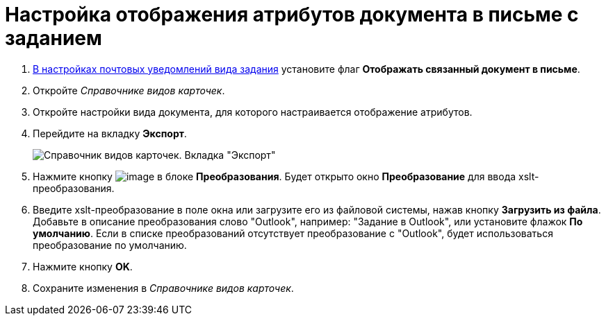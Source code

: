 = Настройка отображения атрибутов документа в письме с заданием

. xref:TaskMailTemplate.adoc[В настройках почтовых уведомлений вида задания] установите флаг *Отображать связанный документ в письме*.
. Откройте _Справочнике видов карточек_.
. Откройте настройки вида документа, для которого настраивается отображение атрибутов.
. Перейдите на вкладку *Экспорт*.
+
image::documentExportConf.png[Справочник видов карточек. Вкладка "Экспорт"]
. Нажмите кнопку image:buttons/cSub_Add.png[image] в блоке *Преобразования*. Будет открыто окно *Преобразование* для ввода xslt-преобразования.
. Введите xslt-преобразование в поле окна или загрузите его из файловой системы, нажав кнопку *Загрузить из файла*. Добавьте в описание преобразования слово "Outlook", например: "Задание в Outlook", или установите флажок *По умолчанию*. Если в списке преобразований отсутствует преобразование с "Outlook", будет использоваться преобразование по умолчанию.
. Нажмите кнопку *OK*.
. Сохраните изменения в _Справочнике видов карточек_.
